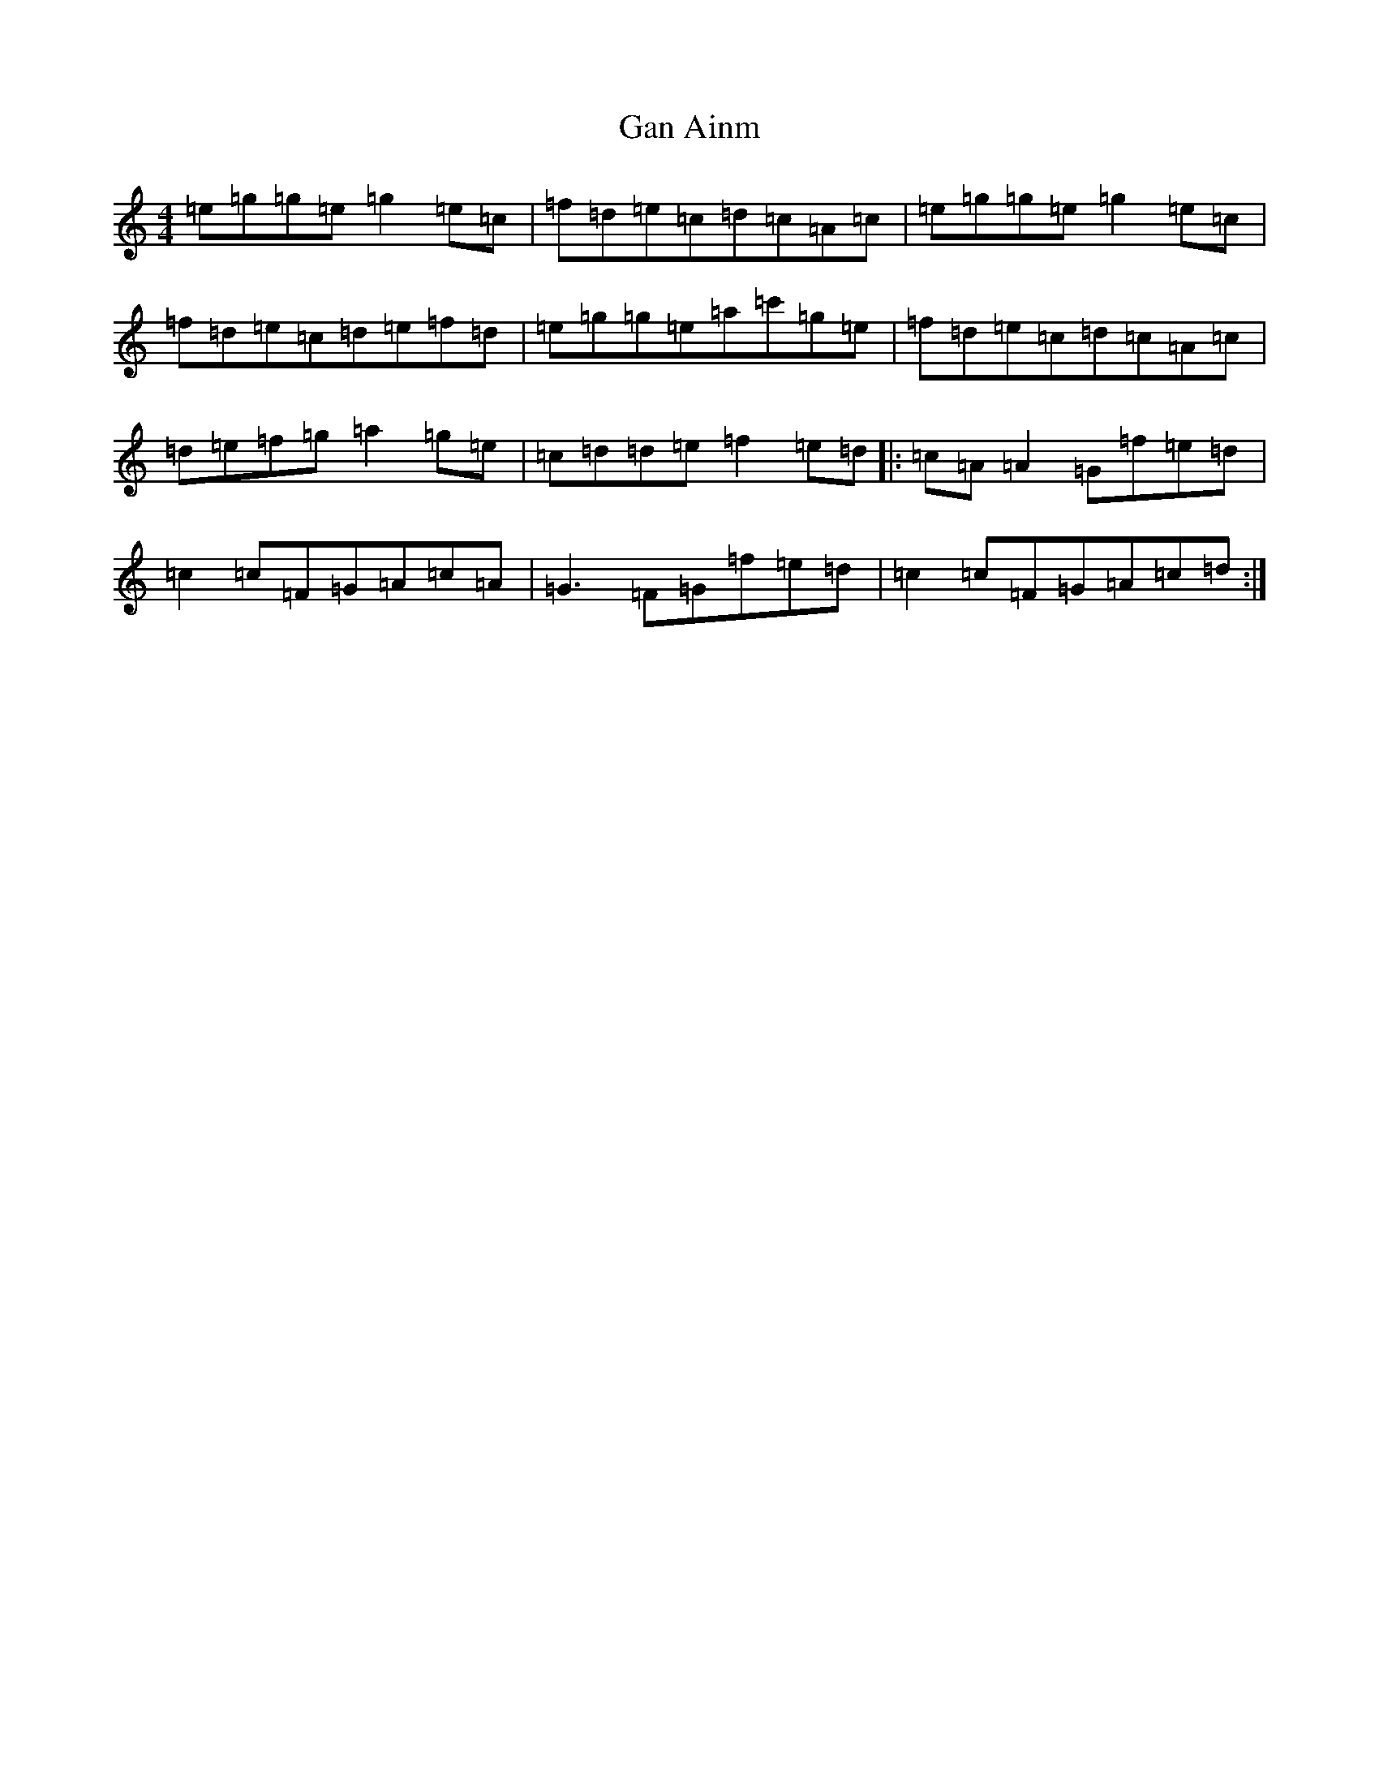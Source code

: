 X: 7585
T: Gan Ainm
S: https://thesession.org/tunes/12539#setting21065
R: reel
M:4/4
L:1/8
K: C Major
=e=g=g=e=g2=e=c|=f=d=e=c=d=c=A=c|=e=g=g=e=g2=e=c|=f=d=e=c=d=e=f=d|=e=g=g=e=a=c'=g=e|=f=d=e=c=d=c=A=c|=d=e=f=g=a2=g=e|=c=d=d=e=f2=e=d|:=c=A=A2=G=f=e=d|=c2=c=F=G=A=c=A|=G3=F=G=f=e=d|=c2=c=F=G=A=c=d:|